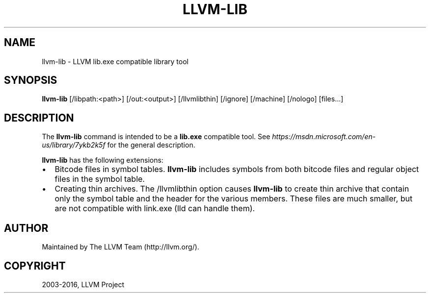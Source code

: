 .\" Man page generated from reStructuredText.
.
.TH "LLVM-LIB" "1" "2016-07-10" "3.8" "LLVM"
.SH NAME
llvm-lib \- LLVM lib.exe compatible library tool
.
.nr rst2man-indent-level 0
.
.de1 rstReportMargin
\\$1 \\n[an-margin]
level \\n[rst2man-indent-level]
level margin: \\n[rst2man-indent\\n[rst2man-indent-level]]
-
\\n[rst2man-indent0]
\\n[rst2man-indent1]
\\n[rst2man-indent2]
..
.de1 INDENT
.\" .rstReportMargin pre:
. RS \\$1
. nr rst2man-indent\\n[rst2man-indent-level] \\n[an-margin]
. nr rst2man-indent-level +1
.\" .rstReportMargin post:
..
.de UNINDENT
. RE
.\" indent \\n[an-margin]
.\" old: \\n[rst2man-indent\\n[rst2man-indent-level]]
.nr rst2man-indent-level -1
.\" new: \\n[rst2man-indent\\n[rst2man-indent-level]]
.in \\n[rst2man-indent\\n[rst2man-indent-level]]u
..
.SH SYNOPSIS
.sp
\fBllvm\-lib\fP [/libpath:<path>] [/out:<output>] [/llvmlibthin]
[/ignore] [/machine] [/nologo] [files...]
.SH DESCRIPTION
.sp
The \fBllvm\-lib\fP command is intended to be a \fBlib.exe\fP compatible
tool. See \fI\%https://msdn.microsoft.com/en\-us/library/7ykb2k5f\fP for the
general description.
.sp
\fBllvm\-lib\fP has the following extensions:
.INDENT 0.0
.IP \(bu 2
Bitcode files in symbol tables.
\fBllvm\-lib\fP includes symbols from both bitcode files and regular
object files in the symbol table.
.IP \(bu 2
Creating thin archives.
The /llvmlibthin option causes \fBllvm\-lib\fP to create thin archive
that contain only the symbol table and the header for the various
members. These files are much smaller, but are not compatible with
link.exe (lld can handle them).
.UNINDENT
.SH AUTHOR
Maintained by The LLVM Team (http://llvm.org/).
.SH COPYRIGHT
2003-2016, LLVM Project
.\" Generated by docutils manpage writer.
.
